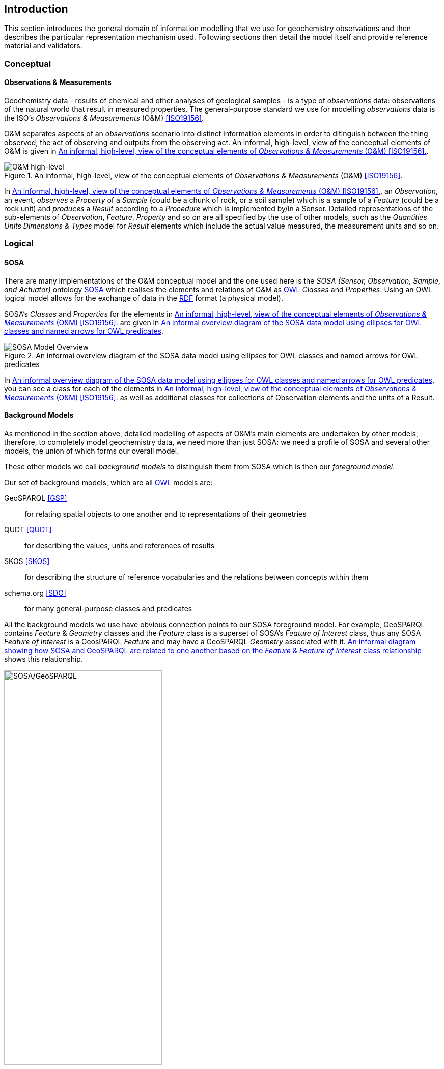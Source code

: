 == Introduction

This section introduces the general domain of information modelling that we use for geochemistry observations and then describes the particular representation mechanism used. Following sections then detail the model itself and provide reference material and validators.

=== Conceptual

==== Observations & Measurements

Geochemistry data - results of chemical and other analyses of geological samples - is a type of _observations_ data: observations of the natural world that result in measured properties. The general-purpose standard we use for modelling _observations_ data is the ISO's _Observations & Measurements_ (O&M) <<ISO19156>>.

O&M separates aspects of an _observations_ scenario into distinct information elements in order to ditinguish between the thing observed, the act of observing and outputs from the observing act. An informal, high-level, view of the conceptual elements of O&M is given in <<om-high-level>>.

[#om-high-level]
.An informal, high-level, view of the conceptual elements of _Observations & Measurements_ (O&M) <<ISO19156>>.
image::../img/om-high-level.svg[O&M high-level,align="center"]

In <<om-high-level>>, an _Observation_, an event, _observes_ a _Property_ of a _Sample_ (could be a chunk of rock, or a soil sample) which is a sample of a _Feature_ (could be a rock unit) and _produces_ a _Result_ according to a _Procedure_ which is implemented by/in a Sensor. Detailed representations of the sub-elements of _Observation_, _Feature_, _Property_ and so on are all specified by the use of other models, such as the _Quantities Units Dimensions & Types_ model for _Result_ elements which include the actual value measured, the measurement units and so on.

=== Logical

==== SOSA

There are many implementations of the O&M conceptual model and the one used here is the _SOSA (Sensor, Observation, Sample, and Actuator)_ ontology <<SOSA>> which realises the elements and relations of O&M as <<OWL2, OWL>> _Classes_ and _Properties_. Using an OWL logical model allows for the exchange of data in the <<RDF, RDF>> format (a physical model).

SOSA's _Classes_ and _Properties_ for the elements in <<om-high-level>> are given in <<sosa-overview>>.

[#sosa-overview]
.An informal overview diagram of the SOSA data model using ellipses for OWL classes and named arrows for OWL predicates
image::../img/sosa-overview.svg[SOSA Model Overview,align="center"]

In <<sosa-overview>>, you can see a class for each of the elements in <<om-high-level>> as well as additional classes for collections of Observation elements and the units of a Result.

==== Background Models

As mentioned in the section above, detailed modelling of aspects of O&M's main elements are undertaken by other models, therefore, to completely model geochemistry data, we need more than just SOSA: we need a profile of SOSA and several other models, the union of which forms our overall model.

These other models we call _background models_ to distinguish them from SOSA which is then our _foreground model_.

Our set of background models, which are all <<OWL2, OWL>> models are:

GeoSPARQL <<GSP>>:: for relating spatial objects to one another and to representations of their geometries

QUDT <<QUDT>>:: for describing the values, units and references of results

SKOS <<SKOS>>:: for describing the structure of reference vocabularies and the relations between concepts within them

schema.org <<SDO>>:: for many general-purpose classes and predicates

All the background models we use have obvious connection points to our SOSA foreground model. For example, GeoSPARQL contains _Feature_ & _Geometry_ classes and the _Feature_ class is a superset of SOSA's _Feature of Interest_ class, thus any SOSA _Feature of Interest_ is a GeosPARQL _Feature_ and may have a GeoSPARQL _Geometry_ associated with it. <<sosa-geosparql>> shows this relationship.

[#sosa-geosparql]
.An informal diagram showing how SOSA and GeoSPARQL are related to one another based on the _Feature_ & _Feature of Interest_ class relationship
image::../img/sosa-geosparql.svg[SOSA/GeoSPARQL,align="center",width="60%"]

The formal modelling of the following section relates SOSA foreground model classes to relevant background model classes using <<OWL2, OWL>> relations.

=== Physical & Exchange

The canonical "physical" implementations of this model - a specific file format for data storage or exchange - is the Resource Description Framework [<<RDF, RDF>>]. RDF used for the foreground model, all the background models and thus this model too.

RDF is the only form of data that can be directly validated against this model, thus any conformance claims to this model must be substantiated by applying this specificaiton's validators to RDF data. See <<Validation>> form more information.

There are other physical implementations of this model available that are convertable to RDF that may be used for geochemistry data exchange. See <<Data Formats>>.

==== RDF

RDF data can be serialised in multiple formats. The format we use here for definitions and examples is Turtle <<TURTLE>>. The <<turtle-eg, turtle format example>> below shows a dummy geochemistry _Observation_ represented according to SOSA and serialised in RDF's Turtle format.

[#turtle-eg]
.Example SOSA data in RDF's Turtle format, for a single geochemistry `Observation` according to the SOSA Ontology <<SOSA>>
[source,turtle]
----
PREFIX ex: <http://example.com/>
PREFIX op: <https://linked.data.gov.au/def/observable-properties/>
PREFIX qudt: <http://qudt.org/schema/qudt/>
PREFIX rdf: <http://www.w3.org/1999/02/22-rdf-syntax-ns#>
PREFIX sdo: <https://schema.org/>
PREFIX skos: <http://www.w3.org/2004/02/skos/core#>
PREFIX sosa: <http://www.w3.org/ns/sosa/>
PREFIX xsd: <http://www.w3.org/2001/XMLSchema#>

ex:obs-a
    a sosa:Observation ;
    sosa:usedProcedure ex:procedure-b ;
    sosa:observedProperty op:amount-of-gold ;
    sosa:hasFeatureOfInterest ex:sample-c ;
    sosa:hadPhenomenonTime "2023-05-11"^^xsd:date ;
    sosa:hasResult
        ex:result-d ,
        ex:result-e ;
    sosa:madeBySensor ex:sensor-f ;
.

ex:procedure-b
    a skos:Concept ;
    skos:prefLabel "Procedure B" ;
    skos:definition "A method for assessing the amount of gold in a sample." ;
.

ex:sample-c
    a sosa:Sample ;
    sdo:name "Sample C" ;
    sdo:additionalType ex:soil-sample ;
    sdo:description "A soil sample from Sandy Creek" ;
    sdo:location "Zillmere Rock Store: Zone 4, Shelf N, Box 3" ;
    sosa:isSampleOf ex:sandy-creek ;
.

ex:result-d
    rdf:value 0.027  ;
    qudt:units <https://qudt.org/vocab/unit/PPM> ;
.

ex:result-e
    qudt:numericValue 27.0 ;
    qudt:units <https://qudt.org/vocab/unit/PPB> ;
.

ex:sandy-creek
    a sosa:FeatureOfInterest ;
.
----

In the <<turtle-eg, example data above>>, the object `ex:obs-1` is indicated as being a SOSA `Observation` (`... a sosa:Observation`), and a number of predicates are given for it, such as `sosa:hasFeatureOfInterest` which indicates the thing the observation is characterising predicates of, here the `Sample` `ex:sample-c`. The object `ex:sample-c` in turn has predicates such as `sosa:isSampleOf` indicating that it's a sample of `ex:sandy-creek` which, although no predicates are given, we understand to be a `Feature Of Interest` by virtue of the `Sample` object's relationship to it. The `Observation` is indicated to have taken place on the equipment of ID `ex:sensor-f`. This may be a class of system, rather than a particular instance of a system.

=== Profiles

Not all classes and predicates must be implemented to make valid data according to this model. For example, the `Result` of an `Observation` may have a `margin of error` indicated, but it need not and a dataset may indicate a `Feature Of Interest` with geospatial location but need not.

To know if data is valid according to this model, you need to apply a validator, given in the <<Validation>> to it. That section describes what the validators are, what they look for and tools that you can use to apply them.
